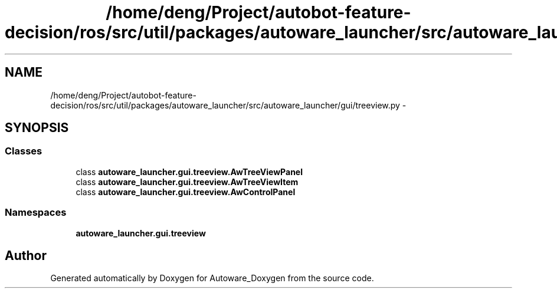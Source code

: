 .TH "/home/deng/Project/autobot-feature-decision/ros/src/util/packages/autoware_launcher/src/autoware_launcher/gui/treeview.py" 3 "Fri May 22 2020" "Autoware_Doxygen" \" -*- nroff -*-
.ad l
.nh
.SH NAME
/home/deng/Project/autobot-feature-decision/ros/src/util/packages/autoware_launcher/src/autoware_launcher/gui/treeview.py \- 
.SH SYNOPSIS
.br
.PP
.SS "Classes"

.in +1c
.ti -1c
.RI "class \fBautoware_launcher\&.gui\&.treeview\&.AwTreeViewPanel\fP"
.br
.ti -1c
.RI "class \fBautoware_launcher\&.gui\&.treeview\&.AwTreeViewItem\fP"
.br
.ti -1c
.RI "class \fBautoware_launcher\&.gui\&.treeview\&.AwControlPanel\fP"
.br
.in -1c
.SS "Namespaces"

.in +1c
.ti -1c
.RI " \fBautoware_launcher\&.gui\&.treeview\fP"
.br
.in -1c
.SH "Author"
.PP 
Generated automatically by Doxygen for Autoware_Doxygen from the source code\&.
